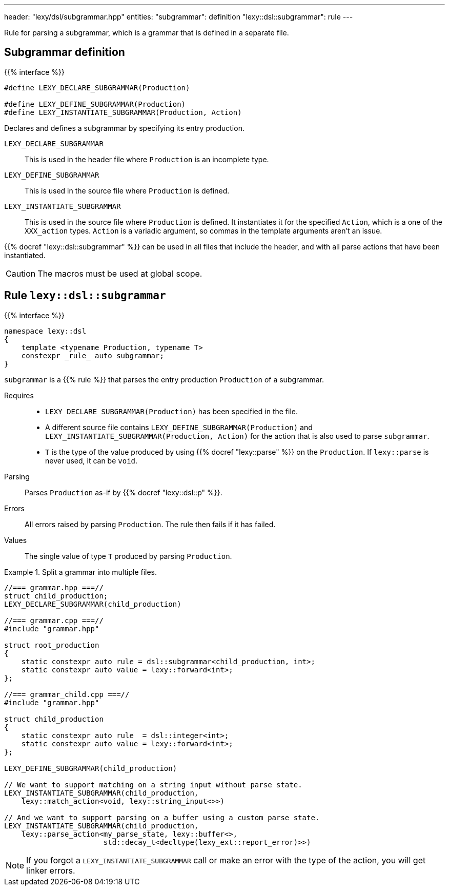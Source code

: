 ---
header: "lexy/dsl/subgrammar.hpp"
entities:
  "subgrammar": definition
  "lexy::dsl::subgrammar": rule
---

[.lead]
Rule for parsing a subgrammar, which is a grammar that is defined in a separate file.

[#definition]
== Subgrammar definition

{{% interface %}}
----
#define LEXY_DECLARE_SUBGRAMMAR(Production)

#define LEXY_DEFINE_SUBGRAMMAR(Production)
#define LEXY_INSTANTIATE_SUBGRAMMAR(Production, Action)
----

[.lead]
Declares and defines a subgrammar by specifying its entry production.

`LEXY_DECLARE_SUBGRAMMAR`::
  This is used in the header file where `Production` is an incomplete type.
`LEXY_DEFINE_SUBGRAMMAR`::
  This is used in the source file where `Production` is defined.
`LEXY_INSTANTIATE_SUBGRAMMAR`::
  This is used in the source file where `Production` is defined.
  It instantiates it for the specified `Action`, which is a one of the `XXX_action` types.
  `Action` is a variadic argument, so commas in the template arguments aren't an issue.

{{% docref "lexy::dsl::subgrammar" %}} can be used in all files that include the header, 
and with all parse actions that have been instantiated.

CAUTION: The macros must be used at global scope.

[#rule]
== Rule `lexy::dsl::subgrammar`

{{% interface %}}
----
namespace lexy::dsl
{
    template <typename Production, typename T>
    constexpr _rule_ auto subgrammar;
}
----

[.lead]
`subgrammar` is a {{% rule %}} that parses the entry production `Production` of a subgrammar.

Requires::
  * `LEXY_DECLARE_SUBGRAMMAR(Production)` has been specified in the file.
  * A different source file contains `LEXY_DEFINE_SUBGRAMMAR(Production)` and `LEXY_INSTANTIATE_SUBGRAMMAR(Production, Action)` for the action that is also used to parse `subgrammar`.
  * `T` is the type of the value produced by using {{% docref "lexy::parse" %}} on the `Production`.
    If `lexy::parse` is never used, it can be `void`.
Parsing::
  Parses `Production` as-if by {{% docref "lexy::dsl::p" %}}.
Errors::
  All errors raised by parsing `Production`.
  The rule then fails if it has failed.
Values::
  The single value of type `T` produced by parsing `Production`.


.Split a grammar into multiple files.
====
[source,cpp]
----
//=== grammar.hpp ===//
struct child_production;
LEXY_DECLARE_SUBGRAMMAR(child_production)

//=== grammar.cpp ===//
#include "grammar.hpp"

struct root_production
{
    static constexpr auto rule = dsl::subgrammar<child_production, int>;
    static constexpr auto value = lexy::forward<int>;
};

//=== grammar_child.cpp ===//
#include "grammar.hpp"

struct child_production
{
    static constexpr auto rule  = dsl::integer<int>;
    static constexpr auto value = lexy::forward<int>;
};

LEXY_DEFINE_SUBGRAMMAR(child_production)

// We want to support matching on a string input without parse state.
LEXY_INSTANTIATE_SUBGRAMMAR(child_production,
    lexy::match_action<void, lexy::string_input<>>)

// And we want to support parsing on a buffer using a custom parse state.
LEXY_INSTANTIATE_SUBGRAMMAR(child_production,
    lexy::parse_action<my_parse_state, lexy::buffer<>,
                       std::decay_t<decltype(lexy_ext::report_error)>>)
----
====

NOTE: If you forgot a `LEXY_INSTANTIATE_SUBGRAMMAR` call or make an error with the type of the action, you will get linker errors.

